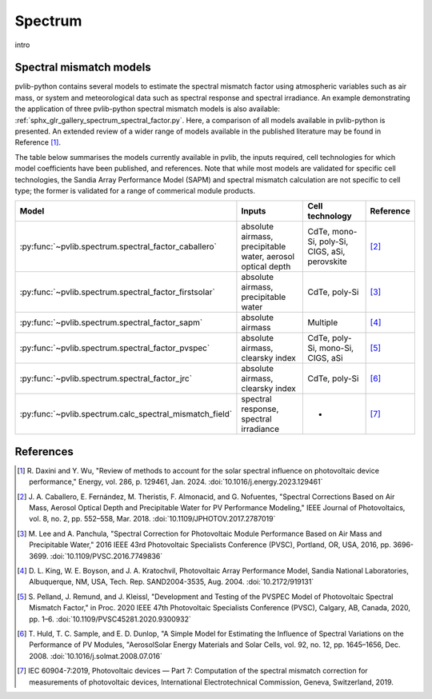 .. _spectrum_user_guide:

Spectrum
========

intro

Spectral mismatch models
------------------------

pvlib-python contains several models to estimate the spectral mismatch factor
using atmospheric variables such as air mass, or system and meteorological
data such as spectral response and spectral irradiance. An example
demonstrating the application of three pvlib-python spectral mismatch models
is also available: :ref:`sphx_glr_gallery_spectrum_spectral_factor.py`. Here,
a comparison of all models available in pvlib-python is presented. An extended
review of a wider range of models available in the published literature may be
found in Reference [1]_.

The table below summarises the models currently available in pvlib, the inputs
required, cell technologies for which model coefficients have been published, 
and references. Note that while most models are validated for specific cell
technologies, the Sandia Array Performance Model (SAPM) and spectral mismatch
calculation are not specific to cell type; the former is validated for a range
of commerical module products.

+---------------------------------------------------------+--------------------------------------------------------------+-----------------+------------+
| Model                                                   | Inputs                                                       | Cell technology | Reference  |
+=========================================================+==============================================================+=================+============+
| :py:func:`~pvlib.spectrum.spectral_factor_caballero`    | absolute airmass,                                            | CdTe,           |            |
|                                                         | precipitable water,                                          | mono-Si,        |            |
|                                                         | aerosol optical depth                                        | poly-Si, CIGS,  | [2]_       |
|                                                         |                                                              | aSi, perovskite |            |
+---------------------------------------------------------+--------------------------------------------------------------+-----------------+------------+
| :py:func:`~pvlib.spectrum.spectral_factor_firstsolar`   | absolute airmass,                                            | CdTe,           |            |
|                                                         | precipitable water                                           | poly-Si         | [3]_       |
+---------------------------------------------------------+--------------------------------------------------------------+-----------------+------------+
| :py:func:`~pvlib.spectrum.spectral_factor_sapm`         | absolute airmass                                             | Multiple        | [4]_       |
+---------------------------------------------------------+--------------------------------------------------------------+-----------------+------------+
| :py:func:`~pvlib.spectrum.spectral_factor_pvspec`       | absolute airmass,                                            | CdTe,           |            |
|                                                         | clearsky index                                               | poly-Si,        |            |
|                                                         |                                                              | mono-Si,        |            |
|                                                         |                                                              | CIGS,           | [5]_       |
|                                                         |                                                              | aSi             |            |
+---------------------------------------------------------+--------------------------------------------------------------+-----------------+------------+
| :py:func:`~pvlib.spectrum.spectral_factor_jrc`          | absolute airmass, clearsky index                             | CdTe,           |            |
|                                                         |                                                              | poly-Si         | [6]_       |
+---------------------------------------------------------+--------------------------------------------------------------+-----------------+------------+
| :py:func:`~pvlib.spectrum.calc_spectral_mismatch_field` | spectral response, spectral irradiance                       |       -         | [7]_       |
+---------------------------------------------------------+--------------------------------------------------------------+-----------------+------------+


References
----------
.. [1] R. Daxini and Y. Wu, "Review of methods to account for the solar
       spectral influence on photovoltaic device performance," Energy, 
       vol. 286, p. 129461, Jan. 2024. :doi:`10.1016/j.energy.2023.129461`
.. [2] J. A. Caballero, E. Fernández, M. Theristis, F. Almonacid, and
       G. Nofuentes, "Spectral Corrections Based on Air Mass, Aerosol Optical
       Depth and Precipitable Water for PV Performance Modeling," IEEE Journal
       of Photovoltaics, vol. 8, no. 2, pp. 552–558, Mar. 2018. 
       :doi:`10.1109/JPHOTOV.2017.2787019`
.. [3] M. Lee and A. Panchula, "Spectral Correction for Photovoltaic Module
       Performance Based on Air Mass and Precipitable Water," 2016 IEEE 43rd
       Photovoltaic Specialists Conference (PVSC), Portland, OR, USA, 2016,
       pp. 3696-3699. :doi:`10.1109/PVSC.2016.7749836`
.. [4] D. L. King, W. E. Boyson, and J. A. Kratochvil, Photovoltaic Array
       Performance Model, Sandia National Laboratories, Albuquerque, NM, USA,
       Tech. Rep. SAND2004-3535, Aug. 2004. :doi:`10.2172/919131`
.. [5] S. Pelland, J. Remund, and J. Kleissl, "Development and Testing of the
       PVSPEC Model of Photovoltaic Spectral Mismatch Factor," in Proc. 2020
       IEEE 47th Photovoltaic Specialists Conference (PVSC), Calgary, AB,
       Canada, 2020, pp. 1–6. :doi:`10.1109/PVSC45281.2020.9300932`
.. [6] T. Huld, T. C. Sample, and E. D. Dunlop, "A Simple Model for Estimating
       the Influence of Spectral Variations on the Performance of PV Modules,
       "AerosolSolar Energy Materials and Solar Cells, vol. 92, no. 12,
       pp. 1645–1656, Dec. 2008. :doi:`10.1016/j.solmat.2008.07.016`
.. [7] IEC 60904-7:2019, Photovoltaic devices — Part 7: Computation of the
       spectral mismatch correction for measurements of photovoltaic devices, 
       International Electrotechnical Commission, Geneva, Switzerland, 2019.